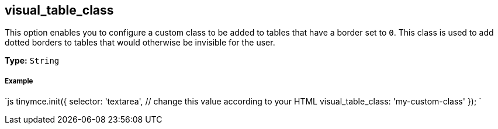 == visual_table_class

This option enables you to configure a custom class to be added to tables that have a border set to `0`. This class is used to add dotted borders to tables that would otherwise be invisible for the user.

*Type:* `String`

===== Example

`js
tinymce.init({
  selector: 'textarea',  // change this value according to your HTML
  visual_table_class: 'my-custom-class'
});
`
